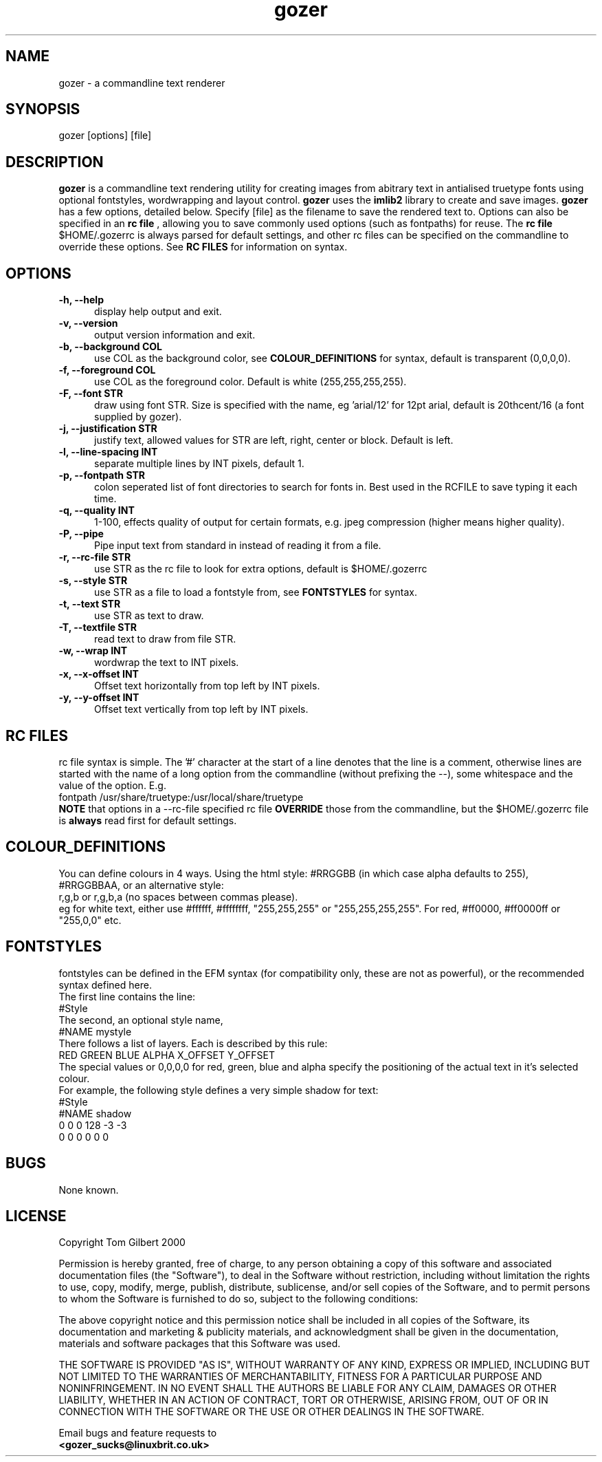 .TH gozer 1 "Oct 26, 2000"
.SH NAME
gozer - a commandline text renderer
.SH SYNOPSIS
gozer [options] [file]
.SH DESCRIPTION
.B gozer
is a commandline text rendering utility for creating images from abitrary
text in antialised truetype fonts using optional fontstyles, wordwrapping and
layout control.
.B gozer
uses the
.B imlib2
library to create and save images.
.B gozer
has a few options, detailed below. Specify [file] as the filename to save
the rendered text to. Options can also be specified in an
.B rc file
, allowing you to save commonly used options (such as fontpaths) for reuse.
The
.B rc file
$HOME/.gozerrc is always parsed for default settings, and other rc files can
be specified on the commandline to override these options. See
.B RC FILES
for information on syntax.
.SH OPTIONS
.TP 5
.B -h, --help
display help output and exit.
.TP 5
.B -v, --version
output version information and exit.
.TP 5
.B -b, --background COL
use COL as the background color, see
.B COLOUR_DEFINITIONS
for syntax, default is transparent (0,0,0,0).
.TP 5
.B -f, --foreground COL
use COL as the foreground color. Default is white (255,255,255,255).
.TP 5
.B -F, --font STR
draw using font STR. Size is specified with the name, eg 'arial/12' for 12pt
arial, default is 20thcent/16 (a font supplied by gozer).
.TP 5
.B -j, --justification STR
justify text, allowed values for STR are left, right, center or block. Default is left.
.TP 5
.B -l, --line-spacing INT
separate multiple lines by INT pixels, default 1.
.TP 5
.B -p, --fontpath STR
colon seperated list of font directories to search for fonts in. Best used
in the RCFILE to save typing it each time.
.TP 5
.B -q, --quality INT
1-100, effects quality of output for certain formats, e.g. jpeg compression
(higher means higher quality).
.TP 5
.B -P, --pipe
Pipe input text from standard in instead of reading it from a file.
.TP 5
.B -r, --rc-file STR
use STR as the rc file to look for extra options, default is $HOME/.gozerrc
.TP 5
.B -s, --style STR
use STR as a file to load a fontstyle from, see
.B FONTSTYLES
for syntax.
.TP 5
.B -t, --text STR
use STR as text to draw.
.TP 5
.B -T, --textfile STR
read text to draw from file STR.
.TP 5
.B -w, --wrap INT
wordwrap the text to INT pixels.
.TP 5
.B -x, --x-offset INT
Offset text horizontally from top left by INT pixels.
.TP 5
.B -y, --y-offset INT
Offset text vertically from top left by INT pixels.
.SH RC FILES
rc file syntax is simple. The '#' character at the start of a line denotes
that the line is a comment, otherwise lines are started with the name of a
long option from the commandline (without prefixing the --), some whitespace
and the value of the option. E.g.
.br
fontpath /usr/share/truetype:/usr/local/share/truetype
.br
.B NOTE
that options in a --rc-file specified rc file
.B OVERRIDE
those from the commandline, but the $HOME/.gozerrc file is
.B always
read first for default settings.
.SH COLOUR_DEFINITIONS
You can define colours in 4 ways. Using the html style:
#RRGGBB (in which case alpha defaults to 255),
.br
#RRGGBBAA, or an alternative style:
.br
r,g,b or r,g,b,a (no spaces between commas please).
.br
eg for white text, either use #ffffff, #ffffffff, "255,255,255" or
"255,255,255,255". For red, #ff0000, #ff0000ff or "255,0,0" etc.
.SH FONTSTYLES
fontstyles can be defined in the EFM syntax (for compatibility only, these
are not as powerful), or the recommended syntax defined here.
.br
The first line contains the line:
.br
#Style
.br
The second, an optional style name,
.br
#NAME mystyle
.br
There follows a list of layers. Each is described by this rule:
.br
RED GREEN BLUE ALPHA X_OFFSET Y_OFFSET
.br
The special values or 0,0,0,0 for red, green, blue and alpha specify the
positioning of the actual text in it's selected colour.
.br
For example, the following style defines a very simple shadow for text:
.br
#Style
.br
#NAME shadow
.br
0 0 0 128 -3 -3
.br
0 0 0 0 0 0
.SH BUGS
None known.
.SH LICENSE
Copyright Tom Gilbert 2000
.PP
Permission is hereby granted, free of charge, to any person obtaining a copy
of this software and associated documentation files (the "Software"), to
deal in the Software without restriction, including without limitation the
rights to use, copy, modify, merge, publish, distribute, sublicense, and/or
sell copies of the Software, and to permit persons to whom the Software is
furnished to do so, subject to the following conditions:
.PP
The above copyright notice and this permission notice shall be included in
all copies of the Software, its documentation and marketing & publicity
materials, and acknowledgment shall be given in the documentation, materials
and software packages that this Software was used.
.PP
THE SOFTWARE IS PROVIDED "AS IS", WITHOUT WARRANTY OF ANY KIND, EXPRESS OR
IMPLIED, INCLUDING BUT NOT LIMITED TO THE WARRANTIES OF MERCHANTABILITY,
FITNESS FOR A PARTICULAR PURPOSE AND NONINFRINGEMENT. IN NO EVENT SHALL
THE AUTHORS BE LIABLE FOR ANY CLAIM, DAMAGES OR OTHER LIABILITY, WHETHER
IN AN ACTION OF CONTRACT, TORT OR OTHERWISE, ARISING FROM, OUT OF OR IN
CONNECTION WITH THE SOFTWARE OR THE USE OR OTHER DEALINGS IN THE SOFTWARE.
.PP
Email bugs and feature requests to
.br
.B <gozer_sucks@linuxbrit.co.uk>
